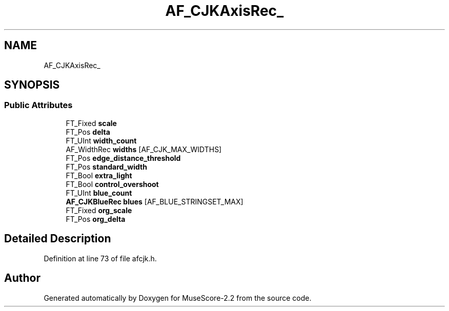 .TH "AF_CJKAxisRec_" 3 "Mon Jun 5 2017" "MuseScore-2.2" \" -*- nroff -*-
.ad l
.nh
.SH NAME
AF_CJKAxisRec_
.SH SYNOPSIS
.br
.PP
.SS "Public Attributes"

.in +1c
.ti -1c
.RI "FT_Fixed \fBscale\fP"
.br
.ti -1c
.RI "FT_Pos \fBdelta\fP"
.br
.ti -1c
.RI "FT_UInt \fBwidth_count\fP"
.br
.ti -1c
.RI "AF_WidthRec \fBwidths\fP [AF_CJK_MAX_WIDTHS]"
.br
.ti -1c
.RI "FT_Pos \fBedge_distance_threshold\fP"
.br
.ti -1c
.RI "FT_Pos \fBstandard_width\fP"
.br
.ti -1c
.RI "FT_Bool \fBextra_light\fP"
.br
.ti -1c
.RI "FT_Bool \fBcontrol_overshoot\fP"
.br
.ti -1c
.RI "FT_UInt \fBblue_count\fP"
.br
.ti -1c
.RI "\fBAF_CJKBlueRec\fP \fBblues\fP [AF_BLUE_STRINGSET_MAX]"
.br
.ti -1c
.RI "FT_Fixed \fBorg_scale\fP"
.br
.ti -1c
.RI "FT_Pos \fBorg_delta\fP"
.br
.in -1c
.SH "Detailed Description"
.PP 
Definition at line 73 of file afcjk\&.h\&.

.SH "Author"
.PP 
Generated automatically by Doxygen for MuseScore-2\&.2 from the source code\&.
